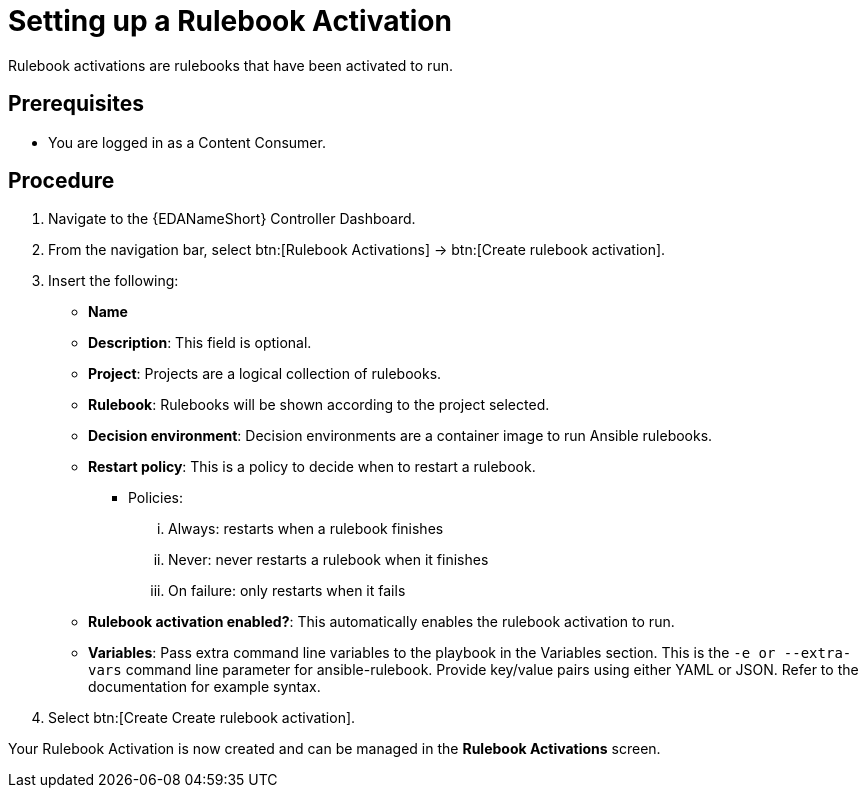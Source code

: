[id="proc-eda-set-up-rulebook-activation"]

= Setting up a Rulebook Activation

[role="_abstract"]

Rulebook activations are rulebooks that have been activated to run.

== Prerequisites

* You are logged in as a Content Consumer.

== Procedure

. Navigate to the {EDANameShort} Controller Dashboard.
. From the navigation bar, select btn:[Rulebook Activations] → btn:[Create rulebook activation].
. Insert the following: 
** *Name*
** *Description*: This field is optional.
** *Project*: Projects are a logical collection of rulebooks.
** *Rulebook*: Rulebooks will be shown according to the project selected.
** *Decision environment*: Decision environments are a container image to run Ansible rulebooks.
** *Restart policy*: This is a policy to decide when to restart a rulebook.
*** Policies:
... Always: restarts when a rulebook finishes
... Never: never restarts a rulebook when it finishes
... On failure: only restarts when it fails
** *Rulebook activation enabled?*: This automatically enables the rulebook activation to run.
** *Variables*: Pass extra command line variables to the playbook in the Variables section. This is the `-e or --extra-vars` command line parameter for ansible-rulebook. 
Provide key/value pairs using either YAML or JSON. Refer to the documentation for example syntax.
. Select btn:[Create Create rulebook activation].

Your Rulebook Activation is now created and can be managed in the *Rulebook Activations* screen.